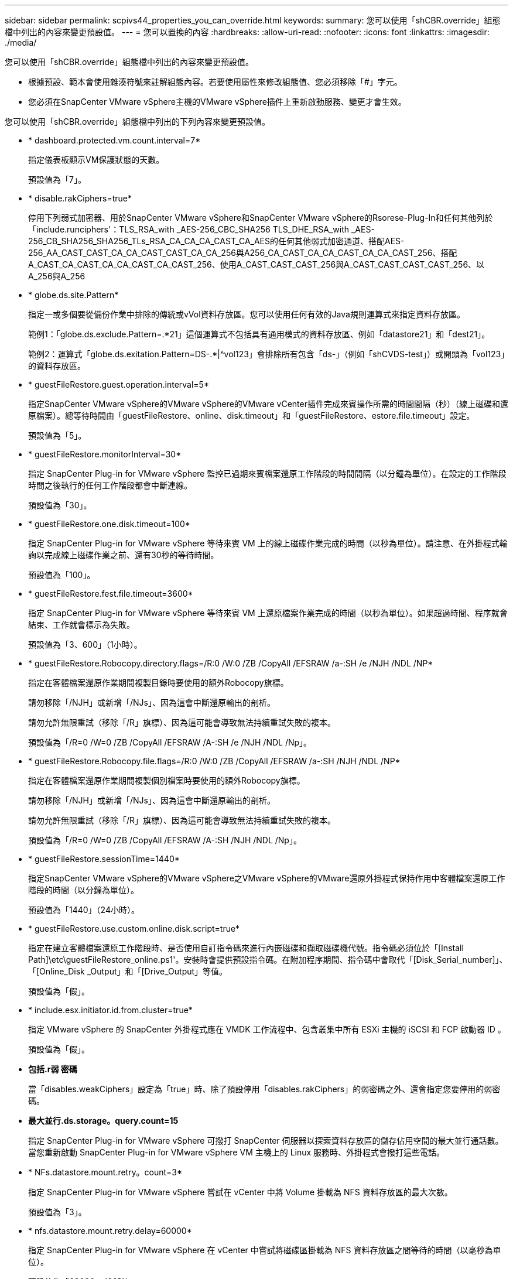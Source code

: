---
sidebar: sidebar 
permalink: scpivs44_properties_you_can_override.html 
keywords:  
summary: 您可以使用「shCBR.override」組態檔中列出的內容來變更預設值。 
---
= 您可以置換的內容
:hardbreaks:
:allow-uri-read: 
:nofooter: 
:icons: font
:linkattrs: 
:imagesdir: ./media/


[role="lead"]
您可以使用「shCBR.override」組態檔中列出的內容來變更預設值。

* 根據預設、範本會使用雜湊符號來註解組態內容。若要使用屬性來修改組態值、您必須移除「#」字元。
* 您必須在SnapCenter VMware vSphere主機的VMware vSphere插件上重新啟動服務、變更才會生效。


您可以使用「shCBR.override」組態檔中列出的下列內容來變更預設值。

* * dashboard.protected.vm.count.interval=7*
+
指定儀表板顯示VM保護狀態的天數。

+
預設值為「7」。

* * disable.rakCiphers=true*
+
停用下列弱式加密器、用於SnapCenter VMware vSphere和SnapCenter VMware vSphere的Rsorese-Plug-In和任何其他列於「include.runciphers'：TLS_RSA_with _AES-256_CBC_SHA256 TLS_DHE_RSA_with _AES-256_CB_SHA256_SHA256_TLs_RSA_CA_CA_CA_CAST_CA_AES的任何其他弱式加密通道、搭配AES-256_AA_CAST_CAST_CA_CA_CAST_CAST_CA_CA_256與A256_CA_CAST_CA_CA_CAST_CA_CA_CAST_256、搭配A_CAST_CA_CAST_CA_CA_CAST_CA_CAST_256、使用A_CAST_CAST_CAST_256與A_CAST_CAST_CAST_CAST_256、以A_256與A_256

* * globe.ds.site.Pattern*
+
指定一或多個要從備份作業中排除的傳統或vVol資料存放區。您可以使用任何有效的Java規則運算式來指定資料存放區。

+
範例1：「globe.ds.exclude.Pattern=.*21」這個運算式不包括具有通用模式的資料存放區、例如「datastore21」和「dest21」。

+
範例2：運算式「globe.ds.exitation.Pattern=DS-.*|^vol123」會排除所有包含「ds-」（例如「shCVDS-test」）或開頭為「vol123」的資料存放區。

* * guestFileRestore.guest.operation.interval=5*
+
指定SnapCenter VMware vSphere的VMware vSphere的VMware vCenter插件完成來賓操作所需的時間間隔（秒）（線上磁碟和還原檔案）。總等待時間由「guestFileRestore、online、disk.timeout」和「guestFileRestore、estore.file.timeout」設定。

+
預設值為「5」。

* * guestFileRestore.monitorInterval=30*
+
指定 SnapCenter Plug-in for VMware vSphere 監控已過期來賓檔案還原工作階段的時間間隔（以分鐘為單位）。在設定的工作階段時間之後執行的任何工作階段都會中斷連線。

+
預設值為「30」。

* * guestFileRestore.one.disk.timeout=100*
+
指定 SnapCenter Plug-in for VMware vSphere 等待來賓 VM 上的線上磁碟作業完成的時間（以秒為單位）。請注意、在外掛程式輪詢以完成線上磁碟作業之前、還有30秒的等待時間。

+
預設值為「100」。

* * guestFileRestore.fest.file.timeout=3600*
+
指定 SnapCenter Plug-in for VMware vSphere 等待來賓 VM 上還原檔案作業完成的時間（以秒為單位）。如果超過時間、程序就會結束、工作就會標示為失敗。

+
預設值為「3、600」（1小時）。

* * guestFileRestore.Robocopy.directory.flags=/R:0 /W:0 /ZB /CopyAll /EFSRAW /a-:SH /e /NJH /NDL /NP*
+
指定在客體檔案還原作業期間複製目錄時要使用的額外Robocopy旗標。

+
請勿移除「/NJH」或新增「/NJs」、因為這會中斷還原輸出的剖析。

+
請勿允許無限重試（移除「/R」旗標）、因為這可能會導致無法持續重試失敗的複本。

+
預設值為「/R=0 /W=0 /ZB /CopyAll /EFSRAW /A-:SH /e /NJH /NDL /Np」。

* * guestFileRestore.Robocopy.file.flags=/R:0 /W:0 /ZB /CopyAll /EFSRAW /a-:SH /NJH /NDL /NP*
+
指定在客體檔案還原作業期間複製個別檔案時要使用的額外Robocopy旗標。

+
請勿移除「/NJH」或新增「/NJs」、因為這會中斷還原輸出的剖析。

+
請勿允許無限重試（移除「/R」旗標）、因為這可能會導致無法持續重試失敗的複本。

+
預設值為「/R=0 /W=0 /ZB /CopyAll /EFSRAW /A-:SH /NJH /NDL /Np」。

* * guestFileRestore.sessionTime=1440*
+
指定SnapCenter VMware vSphere的VMware vSphere之VMware vSphere的VMware還原外掛程式保持作用中客體檔案還原工作階段的時間（以分鐘為單位）。

+
預設值為「1440」（24小時）。

* * guestFileRestore.use.custom.online.disk.script=true*
+
指定在建立客體檔案還原工作階段時、是否使用自訂指令碼來進行內嵌磁碟和擷取磁碟機代號。指令碼必須位於「[Install Path]\etc\guestFileRestore_online.ps1'。安裝時會提供預設指令碼。在附加程序期間、指令碼中會取代「[Disk_Serial_number]」、「[Online_Disk _Output」和「[Drive_Output」等值。

+
預設值為「假」。

* * include.esx.initiator.id.from.cluster=true*
+
指定 VMware vSphere 的 SnapCenter 外掛程式應在 VMDK 工作流程中、包含叢集中所有 ESXi 主機的 iSCSI 和 FCP 啟動器 ID 。

+
預設值為「假」。

* *包括.r弱 密碼*
+
當「disables.weakCiphers」設定為「true」時、除了預設停用「disables.rakCiphers」的弱密碼之外、還會指定您要停用的弱密碼。

* *最大並行.ds.storage。query.count=15*
+
指定 SnapCenter Plug-in for VMware vSphere 可撥打 SnapCenter 伺服器以探索資料存放區的儲存佔用空間的最大並行通話數。當您重新啟動 SnapCenter Plug-in for VMware vSphere VM 主機上的 Linux 服務時、外掛程式會撥打這些電話。

* * NFs.datastore.mount.retry。count=3*
+
指定 SnapCenter Plug-in for VMware vSphere 嘗試在 vCenter 中將 Volume 掛載為 NFS 資料存放區的最大次數。

+
預設值為「3」。

* * nfs.datastore.mount.retry.delay=60000*
+
指定 SnapCenter Plug-in for VMware vSphere 在 vCenter 中嘗試將磁碟區掛載為 NFS 資料存放區之間等待的時間（以毫秒為單位）。

+
預設值為「60000」（60秒）。

* * script.virtual.machine.count.variable.name = virtual_machines *
+
指定包含虛擬機器數的環境變數名稱。您必須先定義變數、才能在備份工作期間執行任何使用者定義的指令碼。

+
例如、virtual_machines = 2表示正在備份兩部虛擬機器。

* * script.virtual.machine.info.variable.name=VIRTUAL_MACHINE.%s*
+
提供環境變數名稱、其中包含備份中第n部虛擬機器的相關資訊。您必須先設定此變數、才能在備份期間執行任何使用者定義的指令碼。

+
例如、環境變數virtual_machine.2會提供備份中第二部虛擬機器的相關資訊。

* * script.virtual.machine.info.format=%s|%s|%s|%s|%s|%s*
+
提供有關虛擬機器的資訊。此資訊的格式設定於環境變數中、如下所示：「VM name| VM UUID | VM電源狀態（on | Off）| VM Snapshot拍攝（true|假）| IP位址（es）」

+
以下是您可能提供的資訊範例：

+
「virtual_machine.2=VM 1|564d6769-f07d-6e3B-68b1f3c29ba03a| powered _on|true | 10.0.4.2」

* *儲存設備.connection.timeout=600000*
+
指定SnapCenter 由儲存系統回應的時間（以毫秒為單位）。

+
預設值為「600000」（10分鐘）。

* * vmware.esx.ip.kernel.ip.map*
+
沒有預設值。您可以使用此值將 ESXi 主機 IP 位址對應至 VMkernel IP 位址。根據預設、 SnapCenter Plug-in for VMware vSphere 會使用 ESXi 主機的管理 VMkernel 介面卡 IP 位址。如果您希望 SnapCenter Plug-in for VMware vSphere 使用不同的 VMkernel 介面卡 IP 位址、則必須提供置換值。

+
在下列範例中、管理 VMkernel 介面卡 IP 位址為 10.225.10.56 ；不過、 SnapCenter Plug-in for VMware vSphere 使用指定的位址 10.225.11.57 和 10.225.11.58 。如果管理VMkernel介面卡IP位址為10.225.10.60、則外掛程式會使用位址10.225.11.61。

+
vmware.esx.ip.kernel.ip.map=10.225.10.56:10.225.11.57,10.225.11.58; 10.225.10.60：10.225.11.61

* * VMware.max.並行.snapshots=30*
+
指定 SnapCenter Plug-in for VMware vSphere 在伺服器上執行的並行 VMware 快照數量上限。

+
此數字會根據每個資料存放區進行檢查、只有在原則選取「VM一致」時才會核取。如果您執行的是損毀一致的備份、則此設定不適用。

+
預設值為「30」。

* * vmware.max.concurrent.snapshots.delete=30*
+
指定 SnapCenter Plug-in for VMware vSphere 在伺服器上執行的每個資料存放區並行 VMware Snapshot 刪除作業的最大數目。

+
此數字會根據每個資料存放區來檢查。

+
預設值為「30」。

* * VMware.query.unresolved.retry .count=10*
+
指定 SnapCenter Plug-in for VMware vSphere 因「 ... 保留 I/O 的時間限制」而重試傳送未解析磁碟區查詢的次數上限。 錯誤。

+
預設值為「10」。

* * VMware.quiesce.retry .count=0*
+
指定 SnapCenter Plug-in for VMware vSphere 因「 ... 保留 I/O 的時間限制」而重試傳送有關 VMware 快照的查詢的次數上限。 備份期間發生錯誤。

+
預設值為「0」。

* * vmware.quiesce.retry.interval=5*
+
指定 SnapCenter Plug-in for VMware vSphere 在傳送有關 VMware 快照的查詢之間等待的時間（以秒為單位）「 ... 限制 I/O 的時間限制」。 備份期間發生錯誤。

+
預設值為「5」。

* * vmware.query.unresolved.retry.delay= 60000*
+
指定 SnapCenter Plug-in for VMware vSphere 在傳送有關未解析磁碟區的查詢之間等待的時間量（以毫秒為單位）、因為「 ... 限制 I/O 的時間限制」。 錯誤。複製VMFS資料存放區時發生此錯誤。

+
預設值為「60000」（60秒）。

* * VMware.reconfig.vm.retry .count=10*
+
指定 SnapCenter Plug-in for VMware vSphere 重試傳送有關重新設定虛擬機器的查詢的最大次數、因為「 ... 限制 I/O 的時間限制」。 錯誤。

+
預設值為「10」。

* * vmware.reconfig.vm.retry.delay=30000*
+
指定 SnapCenter Plug-in for VMware vSphere 在傳送有關重新設定 VM 的查詢之間等待的最長時間（以毫秒為單位）、因為「 ... 限制 I/O 的時間限制」。 錯誤。

+
預設值為「30000」（30秒）。

* * VMware.rescable.HBA重試.count=3*
+
指定 SnapCenter Plug-in for VMware vSphere 在傳送有關重新掃描主機匯流排介面卡的查詢之間等待的時間量（以毫秒為單位）、因為「 ... 限制 I/O 的時間限制」。 錯誤。

+
預設值為「3」。

* * vmware.rescan.hba.retry.delay=30000*
+
指定 SnapCenter Plug-in for VMware vSphere 重新掃描主機匯流排介面卡的重試要求次數上限。

+
預設值為「30000」。



